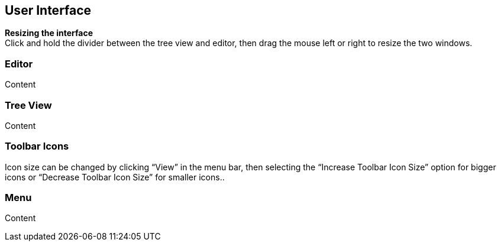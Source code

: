 == User Interface

*Resizing the interface* +
Click and hold the divider between the tree view and editor, then drag the mouse left or right to resize the two windows.

=== Editor

Content

=== Tree View

Content

=== Toolbar Icons
Icon size can be changed by clicking “View” in the menu bar, then selecting the “Increase Toolbar Icon Size” option for bigger icons or “Decrease Toolbar Icon Size” for smaller icons..

=== Menu

Content
